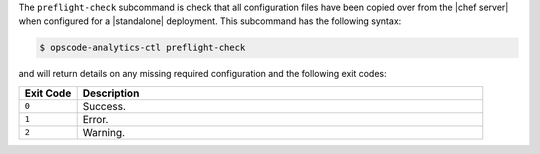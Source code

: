 .. The contents of this file may be included in multiple topics (using the includes directive).
.. The contents of this file should be modified in a way that preserves its ability to appear in multiple topics.


The ``preflight-check`` subcommand is check that all configuration files have been copied over from the |chef server| when configured for a |standalone| deployment. This subcommand has the following syntax:

.. code-block:: bash

   $ opscode-analytics-ctl preflight-check

and will return details on any missing required configuration and the following exit codes:

.. list-table::
   :widths: 60 420
   :header-rows: 1

   * - Exit Code
     - Description
   * - ``0``
     - Success.
   * - ``1``
     - Error.
   * - ``2``
     - Warning.
